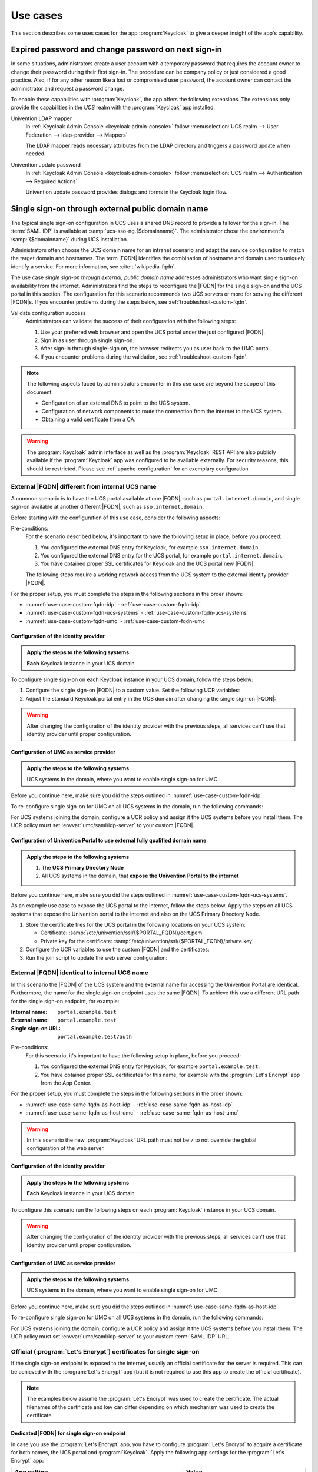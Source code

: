 .. SPDX-FileCopyrightText: 2022-2024 Univention GmbH
..
.. SPDX-License-Identifier: AGPL-3.0-only

.. _app-use-cases:

*********
Use cases
*********

.. highlight:: console

This section describes some uses cases for the app :program:`Keycloak` to give a
deeper insight of the app's capability.

.. _use-case-expired-password:

Expired password and change password on next sign-in
====================================================

In some situations, administrators create a user account with a temporary
password that requires the account owner to change their password during their
first sign-in. The procedure can be company policy or just considered a good
practice. Also, if for any other reason like a lost or compromised user
password, the account owner can contact the administrator and request a password
change.

.. seealso::

   :ref:`users-management-table-account`
      For user account expire and set password upon first login, refer to
      :cite:t:`ucs-manual`.

To enable these capabilities with :program:`Keycloak`, the app offers the
following extensions. The extensions *only* provide the capabilities in the
*UCS* realm with the :program:`Keycloak` app installed.

Univention LDAP mapper
   In :ref:`Keycloak Admin Console <keycloak-admin-console>` follow
   :menuselection:`UCS realm --> User Federation --> ldap-provider --> Mappers`

   The LDAP mapper reads necessary attributes from the LDAP directory and
   triggers a password update when needed.

Univention update password
   In :ref:`Keycloak Admin Console <keycloak-admin-console>` follow
   :menuselection:`UCS realm --> Authentication --> Required Actions`

   Univention update password provides dialogs and forms in the Keycloak login
   flow.


.. _use-case-reconfigure-sso:

Single sign-on through external public domain name
==================================================

The typical single sign-on configuration in UCS uses a shared DNS record to
provide a failover for the sign-in. The :term:`SAML IDP` is available at
:samp:`ucs-sso-ng.{$domainname}`. The administrator chose the environment's
:samp:`{$domainname}` during UCS installation.

.. seealso::

   :ref:`installation-domain-settings` during UCS installation
      for information about domain modes, settings and naming conventions in the
      :cite:t:`ucs-manual`.

Administrators often choose the UCS domain name for an intranet scenario and
adapt the service configuration to match the target domain and hostnames. The
term |FQDN| identifies the combination of hostname and domain used to uniquely
identify a service. For more information, see :cite:t:`wikipedia-fqdn`.

The use case *single sign-on through external, public domain name* addresses
administrators who want single sign-on availability from the internet.
Administrators find the steps to reconfigure the |FQDN| for the single sign-on
and the UCS portal in this section. The configuration for this scenario
recommends two UCS servers or more for serving the different |FQDN|\ s. If you
encounter problems during the steps below, see :ref:`troubleshoot-custom-fqdn`.

Validate configuration success
   Administrators can validate the success of their configuration with the
   following steps:

   #. Use your preferred web browser and open the UCS portal under the just
      configured |FQDN|.

   #. Sign in as user through single sign-on.

   #. After sign-in through single-sign on, the browser redirects you as user back
      to the UMC portal.

   #. If you encounter problems during the validation, see :ref:`troubleshoot-custom-fqdn`.

.. note::

   The following aspects faced by administrators encounter in this use case are
   beyond the scope of this document:

   * Configuration of an external DNS to point to the UCS system.

   * Configuration of network components to route the connection from the
     internet to the UCS system.

   * Obtaining a valid certificate from a CA.

.. warning::

   The :program:`Keycloak` admin interface as well as the :program:`Keycloak` REST API
   are also publicly available if the :program:`Keycloak` app was configured to be available
   externally. For security reasons, this should be restricted.
   Please see :ref:`apache-configuration` for an exemplary configuration.


External |FQDN| different from internal UCS name
------------------------------------------------

.. versionadded:: 21.0.1-ucs2

A common scenario is to have the UCS portal available at one |FQDN|, such as
``portal.internet.domain``, and single sign-on available at another
different |FQDN|, such as ``sso.internet.domain``.

Before starting with the configuration of this use case, consider the following
aspects:

Pre-conditions:
   For the scenario described below, it's important to have the following
   setup in place, before you proceed:

   #. You configured the external DNS entry for Keycloak, for example
      ``sso.internet.domain``.

   #. You configured the external DNS entry for the UCS portal, for example
      ``portal.internet.domain``.

   #. You have obtained proper SSL certificates for Keycloak and the UCS portal
      new |FQDN|.

   The following steps require a working network access from the UCS system to the
   external identity provider |FQDN|.

For the proper setup, you must complete the steps in the following sections in the order shown:

* :numref:`use-case-custom-fqdn-idp` - :ref:`use-case-custom-fqdn-idp`
* :numref:`use-case-custom-fqdn-ucs-systems` - :ref:`use-case-custom-fqdn-ucs-systems`
* :numref:`use-case-custom-fqdn-umc` - :ref:`use-case-custom-fqdn-umc`

.. _use-case-custom-fqdn-idp:

Configuration of the identity provider
~~~~~~~~~~~~~~~~~~~~~~~~~~~~~~~~~~~~~~

.. admonition:: Apply the steps to the following systems

   **Each** Keycloak instance in your UCS domain

To configure single sign-on on each Keycloak instance in your UCS domain,
follow the steps below:

#. Configure the single sign-on |FQDN| to a custom value. Set the following UCR
   variables:

   .. code-block:: console
      :caption: Configure single sign-on |FQDN| to custom value
      :name: use-case-custom-fqdn-idp-listing-fqdn-custom-value

      $ SSO_FQDN="sso.internet.domain"

      $ ucr set keycloak/server/sso/fqdn="${SSO_FQDN}"
      $ ucr set keycloak/server/sso/autoregistration=false
      $ ucr set keycloak/apache2/ssl/certificate="/path/to/${SSO_FQDN}/cert.pem"
      $ ucr set keycloak/apache2/ssl/key="/path/certificate/${SSO_FQDN}/private.key"

      # Add the new public domain of the portal to the frame-ancestor to the CSP
      $ ucr set keycloak/csp/frame-ancestors="https://*.internet.domain"

      $ univention-app configure keycloak

#. Adjust the standard Keycloak portal entry in the UCS domain after changing
   the single sign-on |FQDN|:

   .. code-block:: console
      :caption: Adjust standard Keycloak portal entry
      :name: use-case-custom-fqdn-idp-listing-adjust-portal-entry

      $ udm portals/entry modify \
         --dn "cn=keycloak,cn=entry,cn=portals,cn=univention,$(ucr get ldap/base)" \
         --set link='"en_US" "https://sso.internet.domain/admin/"'


.. warning::

   After changing the configuration of the identity provider with the previous
   steps, all services can't use that identity provider until proper
   configuration.

.. seealso::

   For a reference of the used UCR variables, see the following resources:

   * :envvar:`keycloak/apache2/ssl/certificate`
   * :envvar:`keycloak/apache2/ssl/key`
   * :envvar:`keycloak/csp/frame-ancestors`
   * :envvar:`keycloak/server/sso/autoregistration`
   * :envvar:`keycloak/server/sso/fqdn`

.. _use-case-custom-fqdn-ucs-systems:

Configuration of UMC as service provider
~~~~~~~~~~~~~~~~~~~~~~~~~~~~~~~~~~~~~~~~

.. admonition:: Apply the steps to the following systems

   UCS systems in the domain, where you want to enable single sign-on for UMC.

Before you continue here, make sure you did the steps outlined in :numref:`use-case-custom-fqdn-idp`.

To re-configure single sign-on for UMC on all UCS systems in the domain,
run the following commands:

.. code-block:: console
   :caption: Configure single sign-on for UMC
   :name: use-case-custom-fqdn-ucs-systems-listing

   $ ucr set umc/saml/idp-server="https://${SSO_FQDN}/realms/ucs/protocol/saml/descriptor"
   $ service slapd restart

For UCS systems joining the domain, configure a UCR policy and assign it the UCS
systems before you install them. The UCR policy must set
:envvar:`umc/saml/idp-server` to your custom |FQDN|.

.. _use-case-custom-fqdn-umc:

Configuration of Univention Portal to use external fully qualified domain name
~~~~~~~~~~~~~~~~~~~~~~~~~~~~~~~~~~~~~~~~~~~~~~~~~~~~~~~~~~~~~~~~~~~~~~~~~~~~~~

.. admonition:: Apply the steps to the following systems

   #. The **UCS Primary Directory Node**
   #. All UCS systems in the domain, that **expose the Univention Portal to the internet**

Before you continue here, make sure you did the steps outlined in :numref:`use-case-custom-fqdn-ucs-systems`.

As an example use case to expose the UCS portal to the internet, follow the
steps below. Apply the steps on all UCS systems that expose the Univention portal to
the internet and also on the UCS Primary Directory Node.

#. Store the certificate files for the UCS portal in the following locations on
   your UCS system:

   * Certificate: :samp:`/etc/univention/ssl/{$PORTAL_FQDN}/cert.pem`

   * Private key for the certificate: :samp:`/etc/univention/ssl/{$PORTAL_FQDN}/private.key`

#. Configure the UCR variables to use the custom |FQDN| and the certificates:

   .. code-block:: console
      :caption: Configure UCR variables for custom |FQDN|
      :name: use-case-custom-fqdn-umc-listing-custom-fqdn

      $ SSO_FQDN=sso.internet.domain
      $ PORTAL_FQDN=portal.internet.domain

      $ ucr set umc/saml/sp-server="${PORTAL_FQDN}"
      $ ucr set umc/saml/idp-server="https://${SSO_FQDN}/realms/ucs/protocol/saml/descriptor"

#. Run the join script to update the web server configuration:

   .. code-block:: console
      :caption: Run join script to update web server configuration
      :name: use-case-custom-fqdn-umc-listing-run-join-script

      $ univention-run-join-scripts \
         --force \
         --run-scripts 92univention-management-console-web-server.inst

.. _use-case-same-fqdn-as-host:

External |FQDN| identical to internal UCS name
----------------------------------------------

.. versionadded:: 21.1.0-ucs1

In this scenario the |FQDN| of the UCS system and the external name for
accessing the Univention Portal are identical. Furthermore, the name for the single
sign-on endpoint uses the same |FQDN|. To achieve this use a
different URL path for the single sign-on endpoint, for example:

:Internal name: ``portal.example.test``
:External name: ``portal.example.test``
:Single sign-on URL: ``portal.example.test/auth``

Pre-conditions:
   For this scenario, it's important to have the following setup in place,
   before you proceed:

   #. You configured the external DNS entry for Keycloak, for example
      ``portal.example.test``.

   #. You have obtained proper SSL certificates for this name, for example with
      the :program:`Let's Encrypt` app from the App Center.

For the proper setup, you must complete the steps in the following sections in the order shown:

* :numref:`use-case-same-fqdn-as-host-idp` - :ref:`use-case-same-fqdn-as-host-idp`
* :numref:`use-case-same-fqdn-as-host-umc` - :ref:`use-case-same-fqdn-as-host-umc`

.. warning::

   In this scenario the new :program:`Keycloak` URL path must not be ``/``
   to not override the global configuration of the web server.

.. _use-case-same-fqdn-as-host-idp:

Configuration of the identity provider
~~~~~~~~~~~~~~~~~~~~~~~~~~~~~~~~~~~~~~

.. admonition:: Apply the steps to the following systems

   **Each** Keycloak instance in your UCS domain

To configure this scenario run the following steps on each :program:`Keycloak`
instance in your UCS domain.

.. code-block:: console
   :caption: Configure single sign-on |FQDN| to identical values
   :name: use-case-same-fqdn-as-host-idp-listing

   $ FQDN="portal.example.test"
   $ SSO_PATH="/auth"
   $ ucr set keycloak/server/sso/fqdn="$FQDN"
   $ ucr set keycloak/server/sso/path="$SSO_PATH"
   $ ucr set keycloak/server/sso/virtualhost=false
   $ ucr set keycloak/server/sso/autoregistration=false

   $ univention-app configure keycloak

.. warning::

   After changing the configuration of the identity provider with the previous
   steps, all services can't use that identity provider until proper
   configuration.

.. seealso::

   For a reference of the used UCR variables, see the following resources:

   * :envvar:`keycloak/server/sso/autoregistration`
   * :envvar:`keycloak/server/sso/fqdn`
   * :envvar:`keycloak/server/sso/path`
   * :envvar:`keycloak/server/sso/virtualhost`

.. _use-case-same-fqdn-as-host-umc:

Configuration of UMC as service provider
~~~~~~~~~~~~~~~~~~~~~~~~~~~~~~~~~~~~~~~~

.. admonition:: Apply the steps to the following systems

   UCS systems in the domain, where you want to enable single sign-on for UMC.

Before you continue here, make sure you did the steps outlined in :numref:`use-case-same-fqdn-as-host-idp`.

To re-configure single sign-on for UMC on all UCS systems in the domain,
run the following commands:

.. code-block:: console
   :caption: Configure UMC server as service provider
   :name: use-case-same-fqdn-as-host-umc-listing

   $ FQDN="portal.example.test"
   $ SSO_PATH="/auth"

   $ ucr set \
     umc/saml/idp-server="https://${FQDN}${SSO_PATH}/realms/ucs/protocol/saml/descriptor"
   $ service slapd restart

For UCS systems joining the domain, configure a UCR policy and assign it the UCS
systems before you install them. The UCR policy must set
:envvar:`umc/saml/idp-server` to your custom :term:`SAML IDP` URL.

.. _use-case-lets-encrypt:

Official (:program:`Let's Encrypt`) certificates for single sign-on
-------------------------------------------------------------------

If the single sign-on endpoint is exposed to the internet, usually an
official certificate for the server is required. This can be achieved
with the :program:`Let's Encrypt` app (but it is not required to use this
app to create the official certificate).

.. note::

   The examples below assume the :program:`Let's Encrypt` was
   used to create the certificate. The actual filenames of the
   certificate and key can differ depending on which mechanism
   was used to create the certificate.

Dedicated |FQDN| for single sign-on endpoint
~~~~~~~~~~~~~~~~~~~~~~~~~~~~~~~~~~~~~~~~~~~~

In case you use the :program:`Let's Encrypt` app, you have to configure
:program:`Let's Encrypt` to acquire a certificate for both names, the UCS portal
and :program:`Keycloak`. Apply the following app settings for the
:program:`Let's Encrypt` app:

.. list-table::
   :header-rows: 1
   :widths: 7 5

   * - App setting
     - Value

   * - Domain(s) to obtain a certificate for, separated by space
     - :samp:`portal.extern.com auth.extern.com`

   * - Use certificate in Apache
     - :samp:`yes`

In this scenario the single sign-on endpoint has its own web server
configuration, as web server virtual host. To configure the certificate files
for :program:`Keycloak`, set the following UCR variables:

.. code-block:: console
   :caption: Set UCR variables to use the Let's Encrypt certificate

   $ cert_file="/etc/univention/letsencrypt/signed_chain.crt"
   $ key_file="/etc/univention/letsencrypt/domain.key"
   $ ucr set keycloak/apache2/ssl/certificate="$cert_file"
   $ ucr set keycloak/apache2/ssl/key="$key_file"
   $ systemctl reload apache2.service

.. _use-case-lets-encrypt-identical-fqdn:

Single sign-on |FQDN| identical to Univention Portal |FQDN| (or internal name)
~~~~~~~~~~~~~~~~~~~~~~~~~~~~~~~~~~~~~~~~~~~~~~~~~~~~~~~~~~~~~~~~~~~~~~~~~~~~~~

If you use the :program:`Let's Encrypt` app to generate the certificates, you
need the following app settings for :program:`Let's Encrypt`:

.. list-table::
   :header-rows: 1
   :widths: 7 5

   * - App Setting
     - Value

   * - Domain(s) to obtain a certificate for, separated by space
     - :samp:`portal.extern.com`

   * - Use certificate in Apache
     - :samp:`yes`

In this use case, the :program:`Keycloak` app uses the global web server
configuration. You can therefore use the standard UCR variables for the
:program:`Apache` certificate files as outlined in
:numref:`use-case-lets-encrypt-identical-fqdn-assign-certs-webserver`.

.. code-block:: console
   :caption: Assign certificates to web server configuration
   :name: use-case-lets-encrypt-identical-fqdn-assign-certs-webserver

   $ cert_file="/etc/univention/letsencrypt/signed_chain.crt"
   $ key_file="/etc/univention/letsencrypt/domain.key"
   $ ucr set apache2/ssl/certificate="$cert_file"
   $ ucr set apache2/ssl/key="$key_file"
   $ systemctl reload apache2.service

